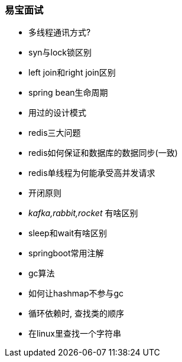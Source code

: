 

=== 易宝面试


- 多线程通讯方式?
- syn与lock锁区别
- left join和right join区别
- spring bean生命周期
- 用过的设计模式
- redis三大问题
- redis如何保证和数据库的数据同步(一致)
- redis单线程为何能承受高并发请求
- 开闭原则
- _kafka,rabbit,rocket_ 有啥区别
- sleep和wait有啥区别
- springboot常用注解
- gc算法
- 如何让hashmap不参与gc
- 循环依赖时, 查找类的顺序
- 在linux里查找一个字符串